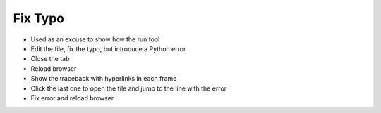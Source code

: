 ========
Fix Typo
========

- Used as an excuse to show how the run tool

- Edit the file, fix the typo, but introduce a Python error

- Close the tab

- Reload browser

- Show the traceback with hyperlinks in each frame

- Click the last one to open the file and jump to the line with the error

- Fix error and reload browser
